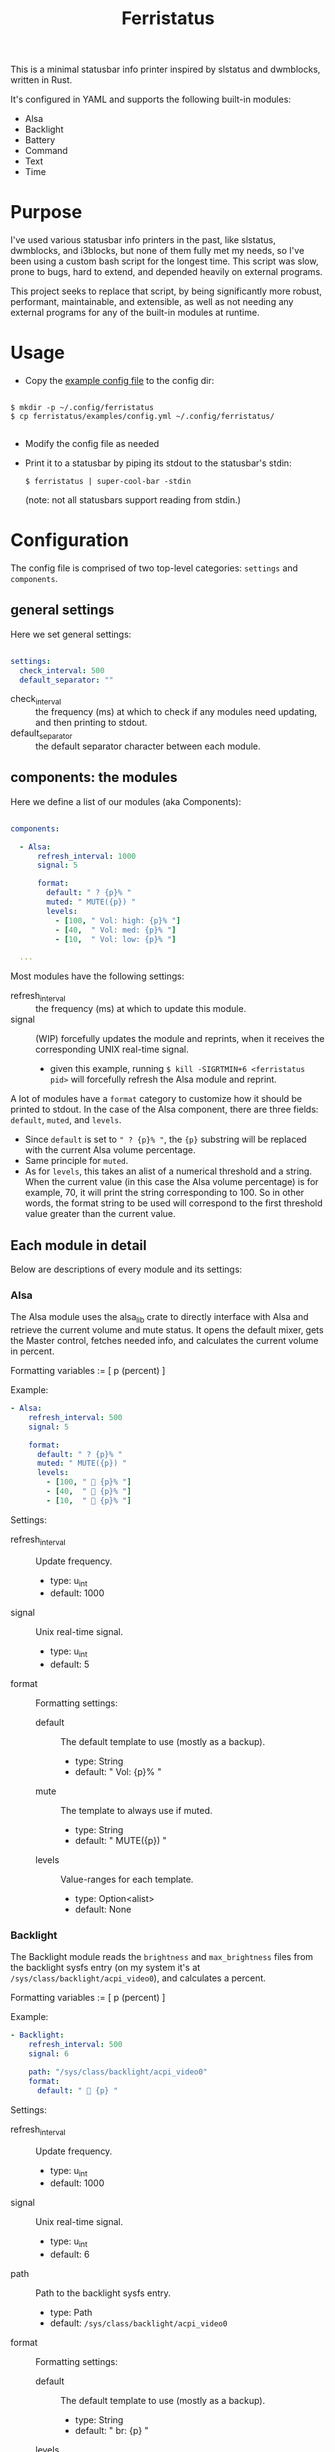 #+title: Ferristatus

This is a minimal statusbar info printer inspired by slstatus and dwmblocks, written in Rust.

It's configured in YAML and supports the following built-in modules:
- Alsa
- Backlight
- Battery
- Command
- Text
- Time

* Purpose

I've used various statusbar info printers in the past, like slstatus, dwmblocks, and i3blocks, but none of them fully met my needs, so I've been using a custom bash script for the longest time. This script was slow, prone to bugs, hard to extend, and depended heavily on external programs.

This project seeks to replace that script, by being significantly more robust, performant, maintainable, and extensible, as well as not needing any external programs for any of the built-in modules at runtime.

* Usage

- Copy the [[file:examples/config.yml][example config file]] to the config dir:

#+begin_src shell

$ mkdir -p ~/.config/ferristatus
$ cp ferristatus/examples/config.yml ~/.config/ferristatus/

#+end_src

- Modify the config file as needed

- Print it to a statusbar by piping its stdout to the statusbar's stdin:

  =$ ferristatus | super-cool-bar -stdin=

  (note: not all statusbars support reading from stdin.)

* Configuration

The config file is comprised of two top-level categories: =settings= and =components=.

** general settings

Here we set general settings:

#+begin_src yaml

settings:
  check_interval: 500
  default_separator: ""

#+end_src

- check_interval :: the frequency (ms) at which to check if any modules need updating, and then printing to stdout.
- default_separator :: the default separator character between each module.

** components: the modules

Here we define a list of our modules (aka Components):

#+begin_src yaml

components:

  - Alsa:
      refresh_interval: 1000
      signal: 5

      format:
        default: " ? {p}% "
        muted: " MUTE({p}) "
        levels:
          - [100, " Vol: high: {p}% "]
          - [40,  " Vol: med: {p}% "]
          - [10,  " Vol: low: {p}% "]

  ...

#+end_src

Most modules have the following settings:

- refresh_interval :: the frequency (ms) at which to update this module.
- signal :: (WIP) forcefully updates the module and reprints, when it receives the corresponding UNIX real-time signal.
  - given this example, running =$ kill -SIGRTMIN+6 <ferristatus pid>= will forcefully refresh the Alsa module and reprint.

A lot of modules have a =format= category to customize how it should be printed to stdout. In the case of the Alsa component, there are three fields: =default=, =muted=, and =levels=.
- Since =default= is set to ~" ? {p}% "~, the ~{p}~ substring will be replaced with the current Alsa volume percentage.
- Same principle for =muted=.
- As for =levels=, this takes an alist of a numerical threshold and a string. When the current value (in this case the Alsa volume percentage) is for example, 70, it will print the string corresponding to 100. So in other words, the format string to be used will correspond to the first threshold value greater than the current value.

** Each module in detail

Below are descriptions of every module and its settings:

*** Alsa

The Alsa module uses the alsa_lib crate to directly interface with Alsa and retrieve the current volume and mute status. It opens the default mixer, gets the Master control, fetches needed info, and calculates the current volume in percent.

Formatting variables := [ p (percent) ]

Example:
#+begin_src yaml
  - Alsa:
      refresh_interval: 500
      signal: 5

      format:
        default: " ? {p}% "
        muted: " MUTE({p}) "
        levels:
          - [100, "  {p}% "]
          - [40,  "  {p}% "]
          - [10,  "  {p}% "]
#+end_src

Settings:

- refresh_interval :: Update frequency.
  - type: u_int
  - default: 1000

- signal :: Unix real-time signal.
  - type: u_int
  - default: 5

- format :: Formatting settings:

  - default :: The default template to use (mostly as a backup).
    - type: String
    - default: " Vol: {p}% "

  - mute :: The template to always use if muted.
    - type: String
    - default: " MUTE({p}) "

  - levels :: Value-ranges for each template.
    - type: Option<alist>
    - default: None

*** Backlight

The Backlight module reads the =brightness= and =max_brightness= files from the backlight sysfs entry (on my system it's at =/sys/class/backlight/acpi_video0=), and calculates a percent.

Formatting variables := [ p (percent) ]

Example:
#+begin_src yaml
  - Backlight:
      refresh_interval: 500
      signal: 6

      path: "/sys/class/backlight/acpi_video0"
      format:
        default: "  {p} "
#+end_src

Settings:

- refresh_interval :: Update frequency.
  - type: u_int
  - default: 1000

- signal :: Unix real-time signal.
  - type: u_int
  - default: 6

- path :: Path to the backlight sysfs entry.
  - type: Path
  - default: =/sys/class/backlight/acpi_video0=

- format :: Formatting settings:

  - default :: The default template to use (mostly as a backup).
    - type: String
    - default: " br: {p} "

  - levels :: Value-ranges for each template.
    - type: Option<alist>
    - default: None

*** Battery

The Battery module uses the acpi_client crate to fetch acpi information needed to identify battery percent, state, and time remaining (till empty/full).

Formatting variables := [ p (percent), t (time_remaining) ]

Example:
#+begin_src yaml
  - Battery:
      refresh_interval: 2000
      signal: 7

      format:
        default: " ?? {p}% {t} "
        full: " Full({p}) "
        charging: "  {p}% {t} "
        not_charging: " ? {p}% "
        discharging:
          - [100, "  {p}% {t} "]
          - [70,  "  {p}% {t} "]
          - [50,  "  {p}% {t} "]
          - [30,  "  {p}% {t} "]
          - [10,  "  {p}% {t} "]
#+end_src

Settings:

- refresh_interval :: Update frequency.
  - type: u_int
  - default: 1000

- signal :: Unix real-time signal.
  - type: u_int
  - default: 7

- path :: Path to the battery sysfs entry.
  - type: Path
  - default: =/sys/class/power_supply/BAT0=

- format :: Formatting settings:

  - default :: The default template to use (mostly as a backup).
    - type: String
    - default: " Bat: {p}% {t} "

  - full :: The template to always use if fully charged.
    - type: String
    - default: " Full({p}) "

  - charging :: The template to always use if actively charging.
    - type: String
    - default: " + {p}% {t} "

  - not_charging :: The template to always use if plugged in but not actively charging (e.g. if using a power management tool like TLP and it stops further charging when at a certain percent).
    - type: String
    - default: " ? {p}% "

  - discharging :: If discharging, value-ranges for each template to use.
    - type: Option<alist>
    - default: None

*** Command

The Command module runs a shell command with "sh -c" and prints its stdout.

Example:
#+begin_src yaml
  - Command:
      refresh_interval: 1000
      signal: 8
      shell_command: "~/.bin/my-script.sh"
#+end_src

Settings:

- refresh_interval :: Update frequency.
  - type: u_int
  - default: 1000

- signal :: Unix real-time signal.
  - type: u_int
  - default: 8

- shell_command :: Shell command to execute.
  - type: String
  - default: "echo -n ' hello world! '"

*** Text

The Text module simply prints a specified string. Perfect for separators.

Example:
#+begin_src yaml
  - text: "|"
#+end_src

*** Time

The Time module prints the current time using a specified date format string.

Example:
#+begin_src yaml
  - Time:
      refresh_interval: 1000
      signal: 9

      time: "%a %d %b %I:%M %P"
      format:
        default: " {t} "
#+end_src

Settings:

- refresh_interval :: Update frequency.
  - type: u_int
  - default: 1000

- signal :: Unix real-time signal.
  - type: u_int
  - default: 9

- time :: Date format string to use.
  - type: String
  - default: "%Y-%m-%d %H:%M:%S"

- format :: Formatting settings:

  - default :: The template to use.
    - type: String
    - default: " {t} "
